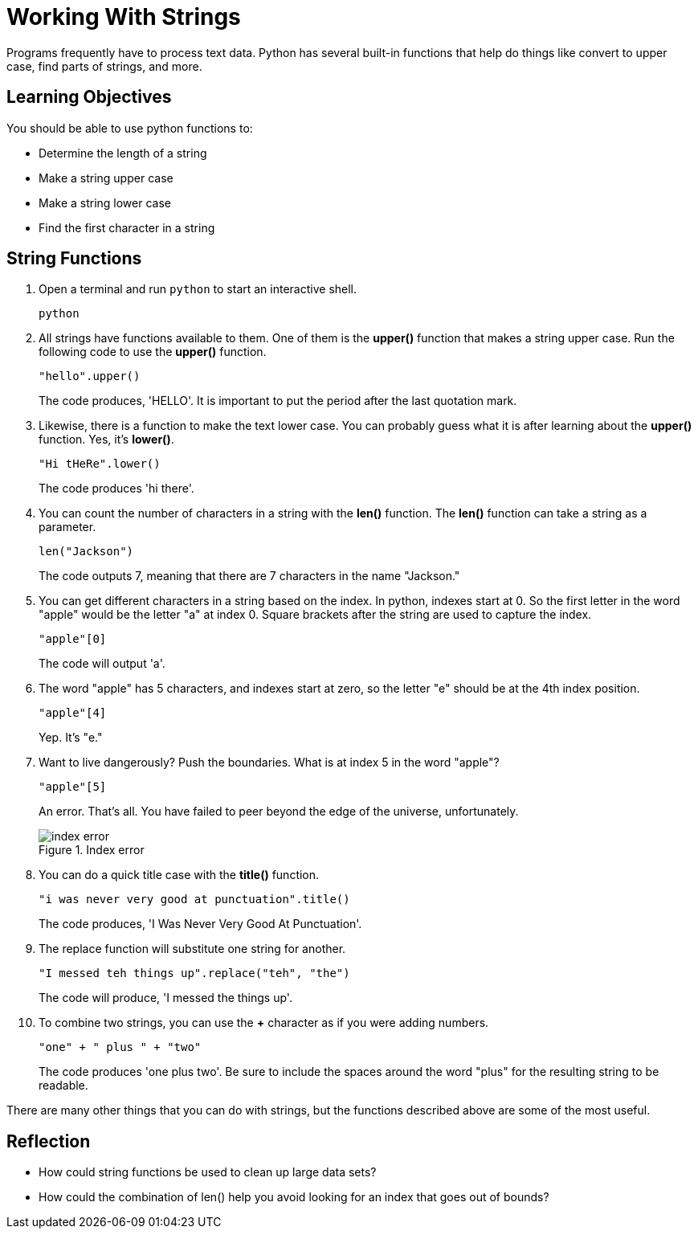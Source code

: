 = Working With Strings

Programs frequently have to process text data. Python has several built-in functions that help do things like convert to upper case, find parts of strings, and more.

== Learning Objectives

You should be able to use python functions to:

* Determine the length of a string
* Make a string upper case
* Make a string lower case
* Find the first character in a string

== String Functions

. Open a terminal and run `python` to start an interactive shell.
+
[source,shell]
----
python
----
. All strings have functions available to them. One of them is the *upper()* function that makes a string upper case. Run the following code to use the *upper()* function.
+
[source,python]
----
"hello".upper()
----
+
The code produces, 'HELLO'. It is important to put the period after the last quotation mark.
. Likewise, there is a function to make the text lower case. You can probably guess what it is after learning about the *upper()* function. Yes, it's *lower()*.
+
[source,python]
----
"Hi tHeRe".lower()
----
+
The code produces 'hi there'.
. You can count the number of characters in a string with the *len()* function. The *len()* function can take a string as a parameter.
+
[source,python]
----
len("Jackson")
----
+
The code outputs 7, meaning that there are 7 characters in the name "Jackson."
. You can get different characters in a string based on the index. In python, indexes start at 0. So the first letter in the word "apple" would be the letter "a" at index 0. Square brackets after the string are used to capture the index.
+
[source,python]
----
"apple"[0]
----
+
The code will output 'a'.
. The word "apple" has 5 characters, and indexes start at zero, so the letter "e" should be at the 4th index position.
+
[source,python]
----
"apple"[4]
----
+
Yep. It's "e."
. Want to live dangerously? Push the boundaries. What is at index 5 in the word "apple"?
+
[source,python]
----
"apple"[5]
----
+
An error. That's all. You have failed to peer beyond the edge of the universe, unfortunately.
+
.Index error
image::index-out-of-range.png[index error]
. You can do a quick title case with the *title()* function.
+
[source,python]
----
"i was never very good at punctuation".title()
----
+
The code produces, 'I Was Never Very Good At Punctuation'.
. The replace function will substitute one string for another.
+
[source,python]
----
"I messed teh things up".replace("teh", "the")
----
+
The code will produce, 'I messed the things up'.
. To combine two strings, you can use the *+* character as if you were adding numbers.
+
[source,python]
----
"one" + " plus " + "two"
----
+
The code produces 'one plus two'. Be sure to include the spaces around the word "plus" for the resulting string to be readable.

There are many other things that you can do with strings, but the functions described above are some of the most useful.

== Reflection

* How could string functions be used to clean up large data sets?
* How could the combination of len() help you avoid looking for an index that goes out of bounds?

